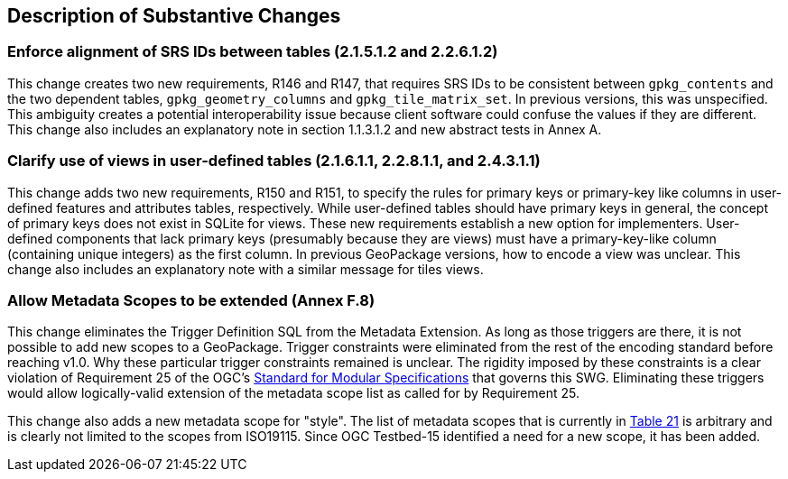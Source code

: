 [[Clause_Substantive]]
== Description of Substantive Changes

=== Enforce alignment of SRS IDs between tables (2.1.5.1.2 and 2.2.6.1.2)
This change creates two new requirements, R146 and R147, that requires SRS IDs to be consistent between `gpkg_contents` and the two dependent tables, `gpkg_geometry_columns` and `gpkg_tile_matrix_set`. In previous versions, this was unspecified. This ambiguity creates a potential interoperability issue because client software could confuse the values if they are different. This change also includes an explanatory note in section 1.1.3.1.2 and new abstract tests in Annex A.

=== Clarify use of views in user-defined tables (2.1.6.1.1, 2.2.8.1.1, and 2.4.3.1.1)
This change adds two new requirements, R150 and R151, to specify the rules for primary keys or primary-key like columns in user-defined features and attributes tables, respectively.
While user-defined tables should have primary keys in general, the concept of primary keys does not exist in SQLite for views.
These new requirements establish a new option for implementers.
User-defined components that lack primary keys (presumably because they are views) must have a primary-key-like column (containing unique integers) as the first column. 
In previous GeoPackage versions, how to encode a view was unclear.
This change also includes an explanatory note with a similar message for tiles views.

=== Allow Metadata Scopes to be extended (Annex F.8)
This change eliminates the Trigger Definition SQL from the Metadata Extension.
As long as those triggers are there, it is not possible to add new scopes to a GeoPackage.
Trigger constraints were eliminated from the rest of the encoding standard before reaching v1.0.
Why these particular trigger constraints remained is unclear.
The rigidity imposed by these constraints is a clear violation of Requirement 25 of the OGC's link:https://portal.opengeospatial.org/files/?artifact_id=34762[Standard for Modular Specifications] that governs this SWG.
Eliminating these triggers would allow logically-valid extension of the metadata scope list as called for by Requirement 25. 

This change also adds a new metadata scope for "style".
The list of metadata scopes that is currently in link:http://www.geopackage.org/spec121/#metadata_scopes[Table 21] is arbitrary and is clearly not limited to the scopes from ISO19115.
Since OGC Testbed-15 identified a need for a new scope, it has been added.
